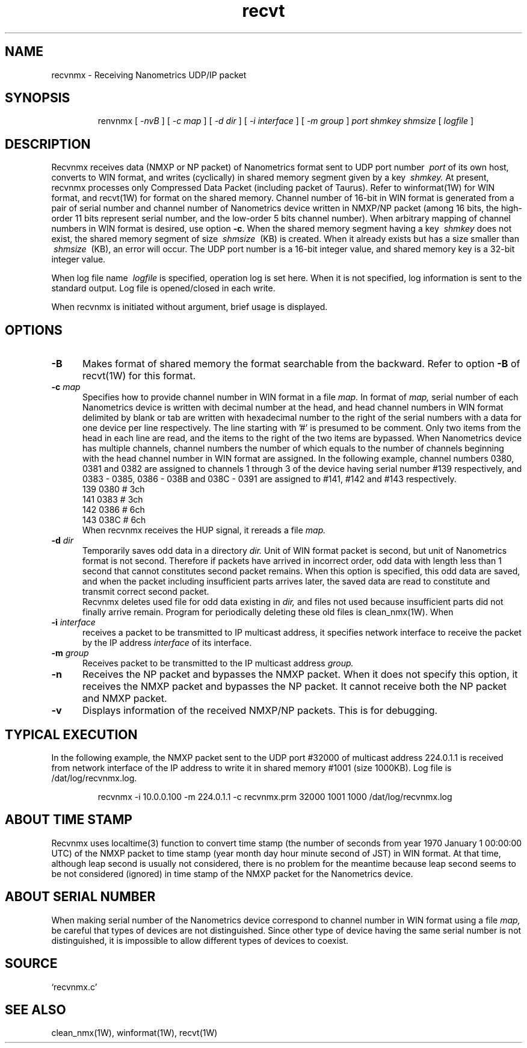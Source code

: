 .TH recvt 1W "2005.4.14" "WIN SYSTEM" "WIN SYSTEM"
.UC 4
.SH NAME
recvnmx - Receiving Nanometrics UDP/IP packet
.SH SYNOPSIS
.IP
.ti -7
renvnmx
[
.I \-nvB
] [
.I \-c map
] [
.I \-d dir
] [
.I \-i interface
] [
.I \-m group
]
.I port
.I shmkey
.I shmsize
[
.I logfile
]
.LP
.SH DESCRIPTION
Recvnmx receives data (NMXP or NP packet) of Nanometrics format sent to UDP port number
.I \ port
of its own host, converts to WIN format, and writes (cyclically) in shared memory segment given by a key
.I \ shmkey.
At present, recvnmx processes only Compressed Data Packet (including packet of Taurus).
Refer to winformat(1W) for WIN format, and recvt(1W) for format on the shared memory. 
Channel number of 16-bit in WIN format is generated from a pair of serial number and channel number of Nanometrics device written in NMXP/NP packet (among 16 bits, the high-order 11 bits represent serial number, and the low-order 5 bits channel number). 
When arbitrary mapping of channel numbers in WIN format is desired, use option
\fB\-c\fP. 
When the shared memory segment having a key
.I \ shmkey
does not exist, the shared memory segment of size
.I \ shmsize
\ (KB) is created. When it already exists but has a size smaller than
.I \ shmsize
\ (KB), an error will occur. 
The UDP port number is a 16-bit integer value, and shared memory key is a 32-bit integer value. 
.LP
When log file name
.I \ logfile
is specified, operation log is set here. When it is not specified, log information is sent to the standard output. Log file is opened/closed in each write. 
.LP
When recvnmx is initiated without argument, brief usage is displayed.
.SH OPTIONS
.IP \fB\-B 5
Makes format of shared memory the format searchable from the backward. Refer to option  \fB\-B\fR of recvt(1W) for this format. 
.IP "\fB\-c \fImap" 5
Specifies how to provide channel number in WIN format in a file
.I map.
In format of
.I map,
serial number of each Nanometrics device is written with decimal number at the head, and head channel numbers in WIN format delimited by blank or tab are written with hexadecimal number to the right of the serial numbers with a data for one device per line respectively. The line starting with '#' is presumed to be comment. Only two items from the head in each line are read, and the items to the right of the two items are bypassed. When Nanometrics device has multiple channels, channel numbers the number of which equals to the number of channels beginning with the head channel number in WIN format are assigned. In the following example, channel numbers 0380, 0381 and 0382 are assigned to channels 1 through 3 of the device having serial number #139 respectively, and 0383 - 0385, 0386 - 038B and 038C - 0391 are assigned to #141, #142 and #143 respectively.
.nf
   139 0380  # 3ch
   141 0383  # 3ch
   142 0386  # 6ch
   143 038C  # 6ch
.fi
When recvnmx receives the HUP signal, it rereads a file
.I map.
.IP "\fB\-d \fIdir" 5
Temporarily saves odd data in a directory
.I dir.
Unit of WIN format packet is second, but unit of Nanometrics format is not second. Therefore if packets have arrived in incorrect order, odd data with length less than 1 second that cannot constitutes second packet remains.
When this option is specified, this odd data are saved, and when the packet including insufficient parts arrives later, the saved data are read to constitute and transmit correct second packet.
.br
Recvnmx deletes used file for odd data existing in
.I dir,
and files not used because insufficient parts did not finally arrive remain. Program for periodically deleting these old files is clean_nmx(1W).
When 
.IP "\fB\-i \fIinterface" 5
receives a packet to be transmitted to IP multicast address, it specifies network interface to receive the packet by the IP address
.I interface
of its interface.
.IP "\fB\-m \fIgroup" 5
Receives packet to be transmitted to the IP multicast address
.I group.
.IP \fB\-n 5
Receives the NP packet and bypasses the NMXP packet. When it does not specify this option, it receives the NMXP packet and bypasses the NP packet. It cannot receive both the NP packet and NMXP packet.
.IP \fB\-v 5
Displays information of the received NMXP/NP packets. This is for debugging. 
.SH TYPICAL EXECUTION
In the following example, the NMXP packet sent to the UDP port #32000 of multicast address 224.0.1.1 is received from network interface of the IP address to write it in shared memory #1001 (size 1000KB). Log file is /dat/log/recvnmx.log.
.br
.IP
.ti -7
recvnmx -i 10.0.0.100 -m 224.0.1.1 -c recvnmx.prm 32000 1001 1000
/dat/log/recvnmx.log
.SH ABOUT TIME STAMP
Recvnmx uses localtime(3) function to convert time stamp (the number of seconds from year 1970 January 1 00:00:00 UTC) of the NMXP packet to time stamp (year month day hour minute second of JST) in WIN format. At that time, although leap second is usually not considered, there is no problem for the meantime because leap second seems to be not considered (ignored) in time stamp of the NMXP packet for the Nanometrics device. 
.SH ABOUT SERIAL NUMBER
When making serial number of the Nanometrics device correspond to channel number in WIN format using a file
.I map,
be careful that types of devices are not distinguished. Since other type of device having the same serial number is not distinguished, it is impossible to allow different types of devices to coexist. 
.SH SOURCE
.TP
`recvnmx.c'
.SH SEE ALSO
clean_nmx(1W), winformat(1W), recvt(1W)
